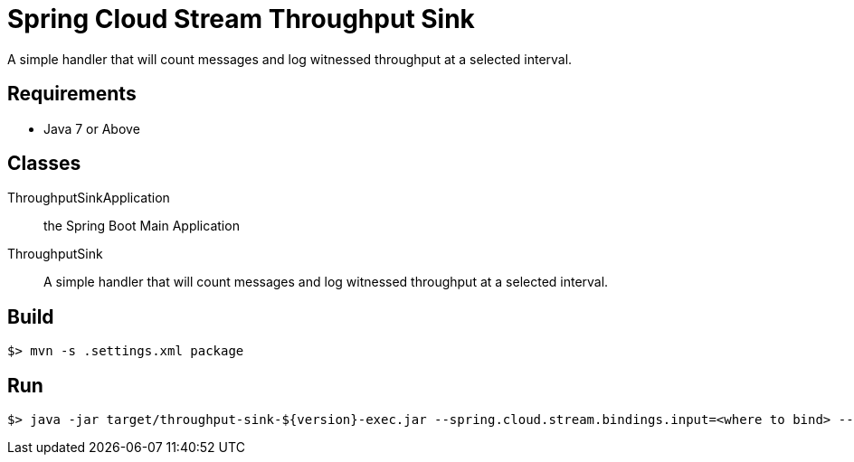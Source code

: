 = Spring Cloud Stream Throughput Sink

A simple handler that will count messages and log witnessed throughput at a selected
 interval.

== Requirements

* Java 7 or Above

== Classes

ThroughputSinkApplication:: the Spring Boot Main Application
ThroughputSink:: A simple handler that will count messages and log witnessed throughput
at a selected interval.

== Build

```
$> mvn -s .settings.xml package
```

== Run

```
$> java -jar target/throughput-sink-${version}-exec.jar --spring.cloud.stream.bindings.input=<where to bind> --reportEveryMs=<period of time to report in millis>
```
